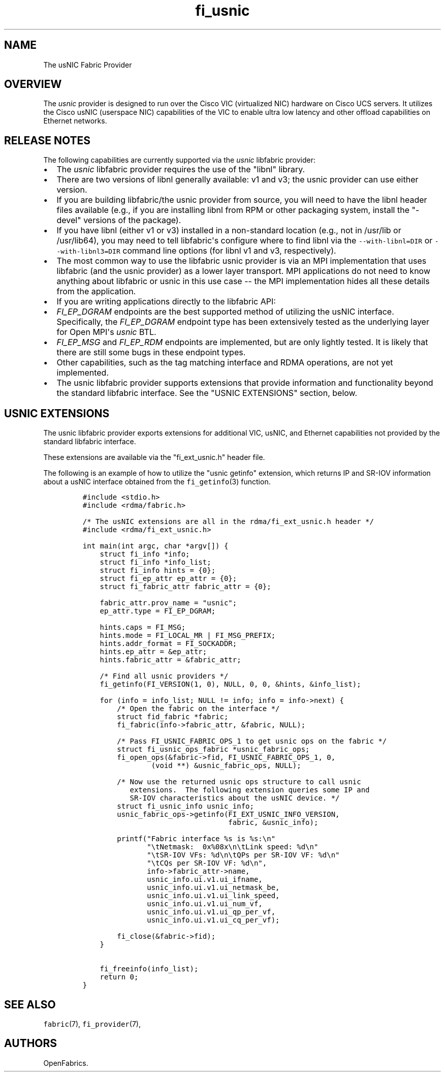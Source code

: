 .TH fi_usnic 7 "2015\-03\-18" "Libfabric Programmer\[aq]s Manual" "\@VERSION\@"
.SH NAME
.PP
The usNIC Fabric Provider
.SH OVERVIEW
.PP
The \f[I]usnic\f[] provider is designed to run over the Cisco VIC
(virtualized NIC) hardware on Cisco UCS servers.
It utilizes the Cisco usNIC (userspace NIC) capabilities of the VIC to
enable ultra low latency and other offload capabilities on Ethernet
networks.
.SH RELEASE NOTES
.PP
The following capabilities are currently supported via the
\f[I]usnic\f[] libfabric provider:
.IP \[bu] 2
The \f[I]usnic\f[] libfabric provider requires the use of the "libnl"
library.
.IP \[bu] 2
There are two versions of libnl generally available: v1 and v3; the
usnic provider can use either version.
.IP \[bu] 2
If you are building libfabric/the usnic provider from source, you will
need to have the libnl header files available (e.g., if you are
installing libnl from RPM or other packaging system, install the
"-devel" versions of the package).
.IP \[bu] 2
If you have libnl (either v1 or v3) installed in a non-standard location
(e.g., not in /usr/lib or /usr/lib64), you may need to tell
libfabric\[aq]s configure where to find libnl via the
\f[C]--with-libnl=DIR\f[] or \f[C]--with-libnl3=DIR\f[] command line
options (for libnl v1 and v3, respectively).
.IP \[bu] 2
The most common way to use the libfabric usnic provider is via an MPI
implementation that uses libfabric (and the usnic provider) as a lower
layer transport.
MPI applications do not need to know anything about libfabric or usnic
in this use case -- the MPI implementation hides all these details from
the application.
.IP \[bu] 2
If you are writing applications directly to the libfabric API:
.IP \[bu] 2
\f[I]FI_EP_DGRAM\f[] endpoints are the best supported method of
utilizing the usNIC interface.
Specifically, the \f[I]FI_EP_DGRAM\f[] endpoint type has been
extensively tested as the underlying layer for Open MPI\[aq]s
\f[I]usnic\f[] BTL.
.IP \[bu] 2
\f[I]FI_EP_MSG\f[] and \f[I]FI_EP_RDM\f[] endpoints are implemented, but
are only lightly tested.
It is likely that there are still some bugs in these endpoint types.
.IP \[bu] 2
Other capabilities, such as the tag matching interface and RDMA
operations, are not yet implemented.
.IP \[bu] 2
The usnic libfabric provider supports extensions that provide
information and functionality beyond the standard libfabric interface.
See the "USNIC EXTENSIONS" section, below.
.SH USNIC EXTENSIONS
.PP
The usnic libfabric provider exports extensions for additional VIC,
usNIC, and Ethernet capabilities not provided by the standard libfabric
interface.
.PP
These extensions are available via the "fi_ext_usnic.h" header file.
.PP
The following is an example of how to utilize the "usnic getinfo"
extension, which returns IP and SR-IOV information about a usNIC
interface obtained from the \f[C]fi_getinfo\f[](3) function.
.IP
.nf
\f[C]
#include\ <stdio.h>
#include\ <rdma/fabric.h>

/*\ The\ usNIC\ extensions\ are\ all\ in\ the\ rdma/fi_ext_usnic.h\ header\ */
#include\ <rdma/fi_ext_usnic.h>

int\ main(int\ argc,\ char\ *argv[])\ {
\ \ \ \ struct\ fi_info\ *info;
\ \ \ \ struct\ fi_info\ *info_list;
\ \ \ \ struct\ fi_info\ hints\ =\ {0};
\ \ \ \ struct\ fi_ep_attr\ ep_attr\ =\ {0};
\ \ \ \ struct\ fi_fabric_attr\ fabric_attr\ =\ {0};

\ \ \ \ fabric_attr.prov_name\ =\ "usnic";
\ \ \ \ ep_attr.type\ =\ FI_EP_DGRAM;

\ \ \ \ hints.caps\ =\ FI_MSG;
\ \ \ \ hints.mode\ =\ FI_LOCAL_MR\ |\ FI_MSG_PREFIX;
\ \ \ \ hints.addr_format\ =\ FI_SOCKADDR;
\ \ \ \ hints.ep_attr\ =\ &ep_attr;
\ \ \ \ hints.fabric_attr\ =\ &fabric_attr;

\ \ \ \ /*\ Find\ all\ usnic\ providers\ */
\ \ \ \ fi_getinfo(FI_VERSION(1,\ 0),\ NULL,\ 0,\ 0,\ &hints,\ &info_list);

\ \ \ \ for\ (info\ =\ info_list;\ NULL\ !=\ info;\ info\ =\ info->next)\ {
\ \ \ \ \ \ \ \ /*\ Open\ the\ fabric\ on\ the\ interface\ */
\ \ \ \ \ \ \ \ struct\ fid_fabric\ *fabric;
\ \ \ \ \ \ \ \ fi_fabric(info->fabric_attr,\ &fabric,\ NULL);

\ \ \ \ \ \ \ \ /*\ Pass\ FI_USNIC_FABRIC_OPS_1\ to\ get\ usnic\ ops\ on\ the\ fabric\ */
\ \ \ \ \ \ \ \ struct\ fi_usnic_ops_fabric\ *usnic_fabric_ops;
\ \ \ \ \ \ \ \ fi_open_ops(&fabric->fid,\ FI_USNIC_FABRIC_OPS_1,\ 0,
\ \ \ \ \ \ \ \ \ \ \ \ \ \ \ \ (void\ **)\ &usnic_fabric_ops,\ NULL);

\ \ \ \ \ \ \ \ /*\ Now\ use\ the\ returned\ usnic\ ops\ structure\ to\ call\ usnic
\ \ \ \ \ \ \ \ \ \ \ extensions.\ \ The\ following\ extension\ queries\ some\ IP\ and
\ \ \ \ \ \ \ \ \ \ \ SR-IOV\ characteristics\ about\ the\ usNIC\ device.\ */
\ \ \ \ \ \ \ \ struct\ fi_usnic_info\ usnic_info;
\ \ \ \ \ \ \ \ usnic_fabric_ops->getinfo(FI_EXT_USNIC_INFO_VERSION,
\ \ \ \ \ \ \ \ \ \ \ \ \ \ \ \ \ \ \ \ \ \ \ \ \ \ \ \ \ \ \ \ \ \ fabric,\ &usnic_info);

\ \ \ \ \ \ \ \ printf("Fabric\ interface\ %s\ is\ %s:\\n"
\ \ \ \ \ \ \ \ \ \ \ \ \ \ \ "\\tNetmask:\ \ 0x%08x\\n\\tLink\ speed:\ %d\\n"
\ \ \ \ \ \ \ \ \ \ \ \ \ \ \ "\\tSR-IOV\ VFs:\ %d\\n\\tQPs\ per\ SR-IOV\ VF:\ %d\\n"
\ \ \ \ \ \ \ \ \ \ \ \ \ \ \ "\\tCQs\ per\ SR-IOV\ VF:\ %d\\n",
\ \ \ \ \ \ \ \ \ \ \ \ \ \ \ info->fabric_attr->name,
\ \ \ \ \ \ \ \ \ \ \ \ \ \ \ usnic_info.ui.v1.ui_ifname,
\ \ \ \ \ \ \ \ \ \ \ \ \ \ \ usnic_info.ui.v1.ui_netmask_be,
\ \ \ \ \ \ \ \ \ \ \ \ \ \ \ usnic_info.ui.v1.ui_link_speed,
\ \ \ \ \ \ \ \ \ \ \ \ \ \ \ usnic_info.ui.v1.ui_num_vf,
\ \ \ \ \ \ \ \ \ \ \ \ \ \ \ usnic_info.ui.v1.ui_qp_per_vf,
\ \ \ \ \ \ \ \ \ \ \ \ \ \ \ usnic_info.ui.v1.ui_cq_per_vf);

\ \ \ \ \ \ \ \ fi_close(&fabric->fid);
\ \ \ \ }

\ \ \ \ fi_freeinfo(info_list);
\ \ \ \ return\ 0;
}
\f[]
.fi
.SH SEE ALSO
.PP
\f[C]fabric\f[](7), \f[C]fi_provider\f[](7),
.SH AUTHORS
OpenFabrics.
